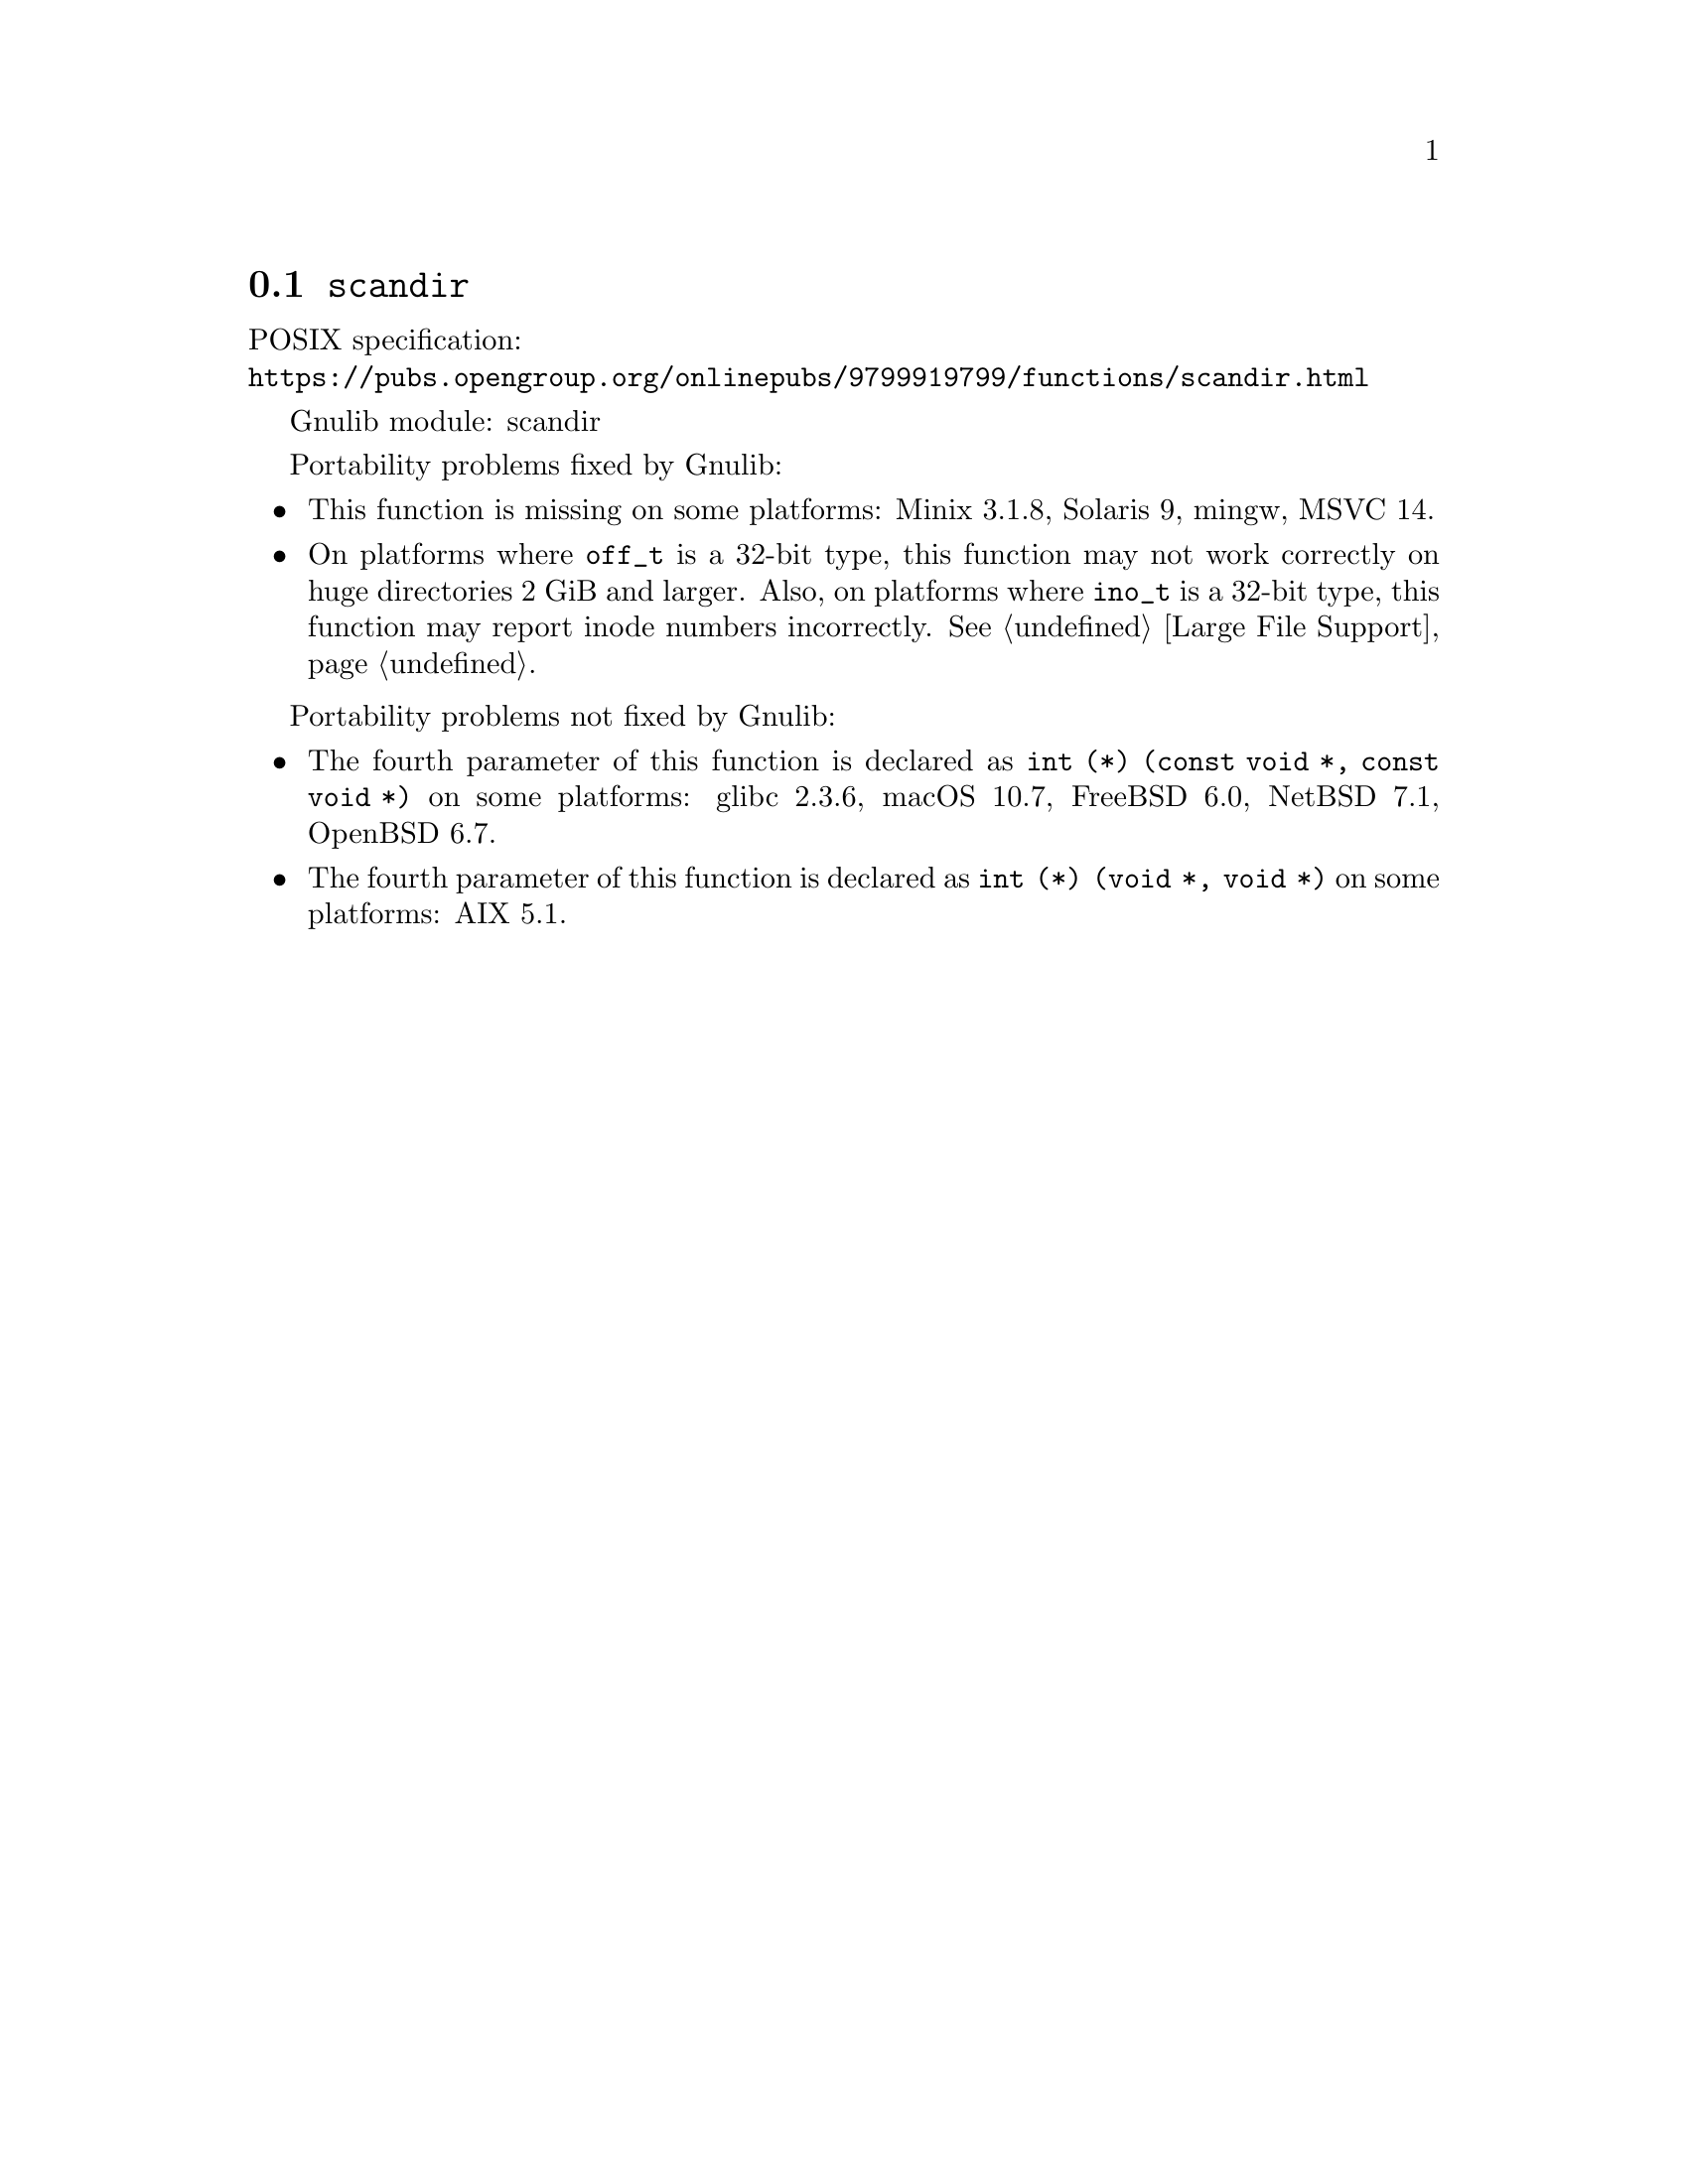 @node scandir
@section @code{scandir}
@findex scandir

POSIX specification:@* @url{https://pubs.opengroup.org/onlinepubs/9799919799/functions/scandir.html}

Gnulib module: scandir

Portability problems fixed by Gnulib:
@itemize
@item
This function is missing on some platforms:
Minix 3.1.8, Solaris 9, mingw, MSVC 14.
@item
On platforms where @code{off_t} is a 32-bit type, this function may not
work correctly on huge directories 2 GiB and larger.  Also, on platforms
where @code{ino_t} is a 32-bit type, this function may report inode numbers
incorrectly.  @xref{Large File Support}.
@end itemize

Portability problems not fixed by Gnulib:
@itemize
@item
The fourth parameter of this function is declared as @code{int (*) (const void *, const void *)} on some platforms:
glibc 2.3.6, macOS 10.7, FreeBSD 6.0, NetBSD 7.1, OpenBSD 6.7.
@item
The fourth parameter of this function is declared as @code{int (*) (void *, void *)} on some platforms:
AIX 5.1.
@end itemize
